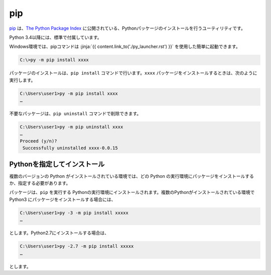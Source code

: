 
pip
===============================


`pip <https://pip.pypa.io/en/stable/>`_ は、`The Python Package Index <https://pypi.python.org/pypi>`_ に公開されている、Pythonパッケージのインストールを行うユーティリティです。

Python 3.4以降には、標準で付属しています。

Windows環境では、pipコマンドは :jinja:`{{ content.link_to('./py_launcher.rst') }}` を使用した簡単に起動できます。

.. code-block::

   C:\>py -m pip install xxxx



パッケージのインストールは、``pip install`` コマンドで行います。``xxxx`` パッケージをインストールするときは、次のように実行します。

.. code-block::

   C:\Users\user1>py -m pip install xxxx
   …


不要なパッケージは、``pip uninstall`` コマンドで削除できます。

.. code-block::

   C:\Users\user1>py -m pip uninstall xxxx
   …
   Proceed (y/n)?
    Successfully uninstalled xxxx-0.0.15



Pythonを指定してインストール
-------------------------------------

複数のバージョンの Python がインストールされている環境では、どの Python の実行環境にパッケージをインストールするか、指定する必要があります。


パッケージは、``pip`` を実行する Pythonの実行環境にインストールされます。複数のPythonがインストールされている環境で Python3 にパッケージをインストールする場合には、

.. code-block::

   C:\Users\user1>py -3 -m pip install xxxxx
   …

とします。Python2.7にインストールする場合は、

.. code-block::

   C:\Users\user1>py -2.7 -m pip install xxxxx
   …

とします。
